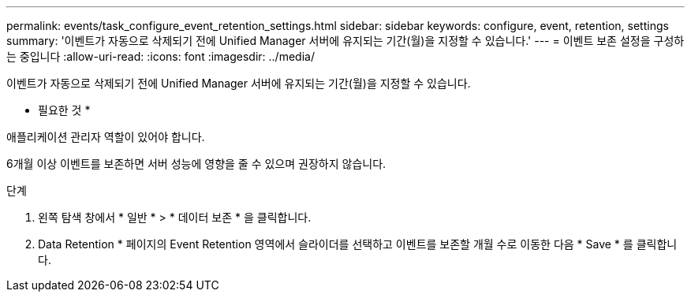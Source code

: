 ---
permalink: events/task_configure_event_retention_settings.html 
sidebar: sidebar 
keywords: configure, event, retention, settings 
summary: '이벤트가 자동으로 삭제되기 전에 Unified Manager 서버에 유지되는 기간(월)을 지정할 수 있습니다.' 
---
= 이벤트 보존 설정을 구성하는 중입니다
:allow-uri-read: 
:icons: font
:imagesdir: ../media/


[role="lead"]
이벤트가 자동으로 삭제되기 전에 Unified Manager 서버에 유지되는 기간(월)을 지정할 수 있습니다.

* 필요한 것 *

애플리케이션 관리자 역할이 있어야 합니다.

6개월 이상 이벤트를 보존하면 서버 성능에 영향을 줄 수 있으며 권장하지 않습니다.

.단계
. 왼쪽 탐색 창에서 * 일반 * > * 데이터 보존 * 을 클릭합니다.
. Data Retention * 페이지의 Event Retention 영역에서 슬라이더를 선택하고 이벤트를 보존할 개월 수로 이동한 다음 * Save * 를 클릭합니다.

